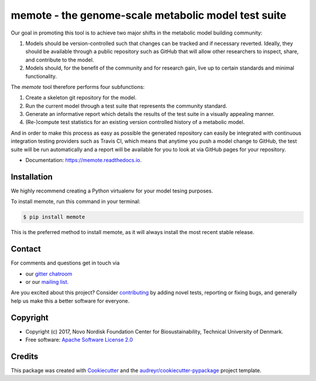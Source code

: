 ====================================================
memote - the genome-scale metabolic model test suite
====================================================

.. image:: https://img.shields.io/pypi/v/memote.svg
        :target: https://pypi.python.org/pypi/memote

.. image:: https://img.shields.io/travis/opencobra/memote.svg
        :target: https://travis-ci.org/opencobra/memote

.. image:: https://readthedocs.org/projects/memote/badge/?version=latest
        :target: https://memote.readthedocs.io/en/latest/?badge=latest
        :alt: Documentation Status

.. image:: https://codecov.io/gh/opencobra/memote/branch/master/graph/badge.svg
        :target: https://codecov.io/gh/opencobra/memote
        :alt: Coverage

.. image:: https://badges.gitter.im/opencobra/memote.svg
        :target: https://gitter.im/opencobra/memote
        :alt: Gitter

.. summary-start

Our goal in promoting this tool is to achieve two major shifts in the metabolic
model building community:

1. Models should be version-controlled such that changes can be tracked and if
   necessary reverted. Ideally, they should be available through a public
   repository such as GitHub that will allow other researchers to inspect,
   share, and contribute to the model.
2. Models should, for the benefit of the community and for research gain, live
   up to certain standards and minimal functionality.

The `memote` tool therefore performs four subfunctions:

1. Create a skeleton git repository for the model.
2. Run the current model through a test suite that represents the community
   standard.
3. Generate an informative report which details the results of the test suite in
   a visually appealing manner.
4. (Re-)compute test statistics for an existing version controlled history of
   a metabolic model.

And in order to make this process as easy as possible the generated repository
can easily be integrated with continuous integration testing providers such as
Travis CI, which means that anytime you push a model change to GitHub, the test
suite will be run automatically and a report will be available for you to look
at via GitHub pages for your repository.

.. summary-end

* Documentation: https://memote.readthedocs.io.

Installation
============

We highly recommend creating a Python virtualenv for your model tesing purposes.

To install memote, run this command in your terminal:

.. code-block:: console

    $ pip install memote

This is the preferred method to install memote, as it will always install the
most recent stable release.

.. who-start

Contact
=======

For comments and questions get in touch via

* our `gitter chatroom <https://gitter.im/opencobra/memote>`_
* or our `mailing list <https://groups.google.com/forum/#!forum/memote>`_.

Are you excited about this project? Consider `contributing
<https://memote.readthedocs.io/en/stable/contributing.html>`_ by adding novel
tests, reporting or fixing bugs, and generally help us make this a better
software for everyone.

Copyright
=========

* Copyright (c) 2017, Novo Nordisk Foundation Center for Biosustainability,
  Technical University of Denmark.
* Free software: `Apache Software License 2.0 <LICENSE>`_

.. who-end

Credits
=======

This package was created with Cookiecutter_ and the
`audreyr/cookiecutter-pypackage`_ project template.

.. _Cookiecutter: https://github.com/audreyr/cookiecutter
.. _`audreyr/cookiecutter-pypackage`: https://github.com/audreyr/cookiecutter-pypackage
